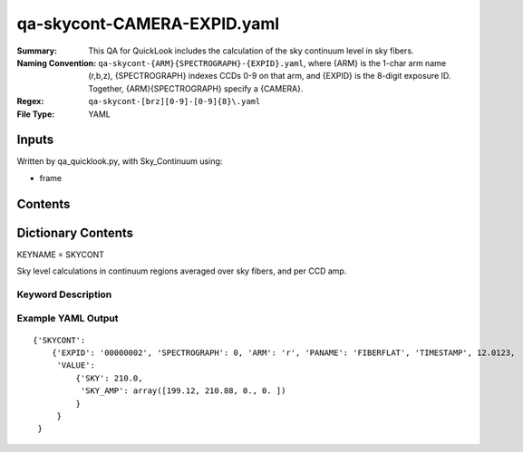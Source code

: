 ========================
qa-skycont-CAMERA-EXPID.yaml
========================

:Summary: This QA for QuickLook includes the calculation of the sky
	  continuum level in sky fibers.
:Naming Convention: ``qa-skycont-{ARM}{SPECTROGRAPH}-{EXPID}.yaml``, where 
        {ARM} is the 1-char arm name (r,b,z), {SPECTROGRAPH} indexes 
        CCDs 0-9 on that arm, and {EXPID} is the 8-digit exposure ID.  
        Together, {ARM}{SPECTROGRAPH} specify a {CAMERA}.
:Regex: ``qa-skycont-[brz][0-9]-[0-9]{8}\.yaml``
:File Type:  YAML


Inputs
======

Written by qa_quicklook.py, with Sky_Continuum using:

- frame

Contents
========

========== ================ ===========================
KEYNAME     Type                 Contents
========== ================ ===========================
SKYCONT        Py dictionary       continuum level calculation on sky fibers
========== ================ ===========================



Dictionary Contents
===================

KEYNAME = SKYCONT

Sky level calculations in continuum regions averaged over sky fibers, and per CCD amp.


Keyword Description
~~~~~~~~~~~~~~~~~~~

================ ============= ========== ============
KEY              Example Value Type       Comment
================ ============= ========== ============
ARM              r             char       Spectrograph arm b,r,z
SPECTROGRAPH     0             int  	  Camera index 0..9
EXPID            00000002      int  	  exposure ID
QANAME		 SKYCONT           string     name of QA algorithm
PANAME            FIBERFLAT         string     name of pipeline algorihm
TIMESTAMP       12.01234        float       time in hours of the day (UTC) of QA execution
SKY                   210.0                float      value of bias across image
SKY_AMP           199.12               float[4]       value of bias averaged over each amplifier
================ ============= ========== ============

Example YAML Output
~~~~~~~~~~~~~~~~~~

::

    {'SKYCONT': 
        {'EXPID': '00000002', 'SPECTROGRAPH': 0, 'ARM': 'r', 'PANAME': 'FIBERFLAT', 'TIMESTAMP', 12.0123, 
         'VALUE': 
             {'SKY': 210.0,
	      'SKY_AMP': array([199.12, 210.88, 0., 0. ])
	     }
         }
     }
